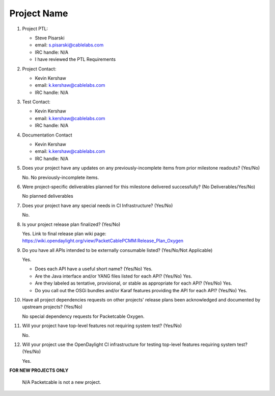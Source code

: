 ============
Project Name
============

1. Project PTL:

   - Steve Pisarski
   - email: s.pisarski@cablelabs.com
   - IRC handle: N/A
   - I have reviewed the PTL Requirements

2. Project Contact:

   - Kevin Kershaw
   - email: k.kershaw@cablelabs.com
   - IRC handle: N/A

3. Test Contact:

   - Kevin Kershaw
   - email: k.kershaw@cablelabs.com
   - IRC handle: N/A

4. Documentation Contact

   - Kevin Kershaw
   - email: k.kershaw@cablelabs.com
   - IRC handle: N/A

5. Does your project have any updates on any previously-incomplete
   items from prior milestone readouts?  (Yes/No)

   No.  No previously-incomplete items.
 
6. Were project-specific deliverables planned for this milestone delivered
   successfully? (No Deliverables/Yes/No)

   No planned deliverables

7. Does your project have any special needs in CI Infrastructure? (Yes/No)

   No.

8. Is your project release plan finalized?  (Yes/No)
   
   Yes.  Link to final release plan wiki page:
   https://wiki.opendaylight.org/view/PacketCablePCMM:Release_Plan_Oxygen

9. Do you have all APIs intended to be externally consumable listed?
   (Yes/No/Not Applicable)

   Yes.

   - Does each API have a useful short name? (Yes/No)
     Yes.
   - Are the Java interface and/or YANG files listed for each API? (Yes/No)
     Yes.
   - Are they labeled as tentative, provisional, or stable as appropriate for
     each API? (Yes/No)
     Yes.
   - Do you call out the OSGi bundles and/or Karaf features providing the API
     for each API? (Yes/No)
     Yes.

10. Have all project dependencies requests on other projects' release plans
    been acknowledged and documented by upstream projects?  (Yes/No)

    No special dependency requests for Packetcable Oxygen.

11. Will your project have top-level features not requiring system test?
    (Yes/No)

    No.

12. Will your project use the OpenDaylight CI infrastructure for testing
    top-level features requiring system test? (Yes/No)
 
    Yes.

**FOR NEW PROJECTS ONLY**

    N/A  Packetcable is not a new project.
